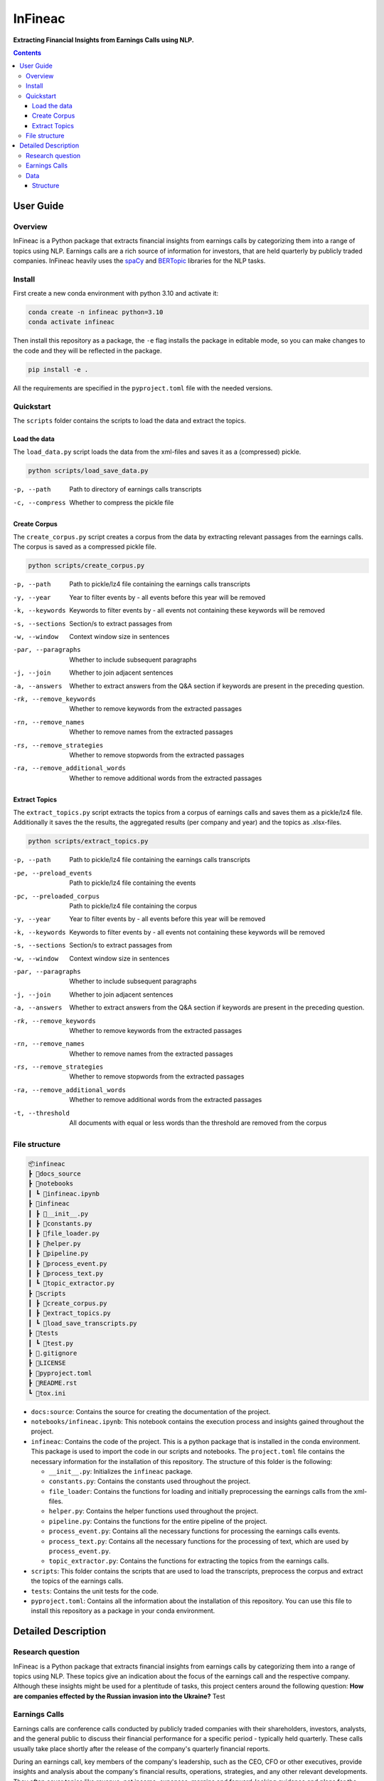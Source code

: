 ########
InFineac
########

.. start short_desc

**Extracting Financial Insights from Earnings Calls using NLP.**

.. end short_desc


.. contents::


User Guide
**********

.. start overview

Overview
========

.. start overview_wo

InFineac is a Python package that extracts financial insights from earnings
calls by categorizing them into a range of topics using NLP. Earnings calls are
a rich source of information for investors, that are held quarterly by publicly
traded companies. InFineac heavily uses the spaCy_ and BERTopic_ libraries for
the NLP tasks.

.. end overview

.. start install

Install
=======

First create a new conda environment with python 3.10 and activate it:

.. code-block:: bash

    conda create -n infineac python=3.10
    conda activate infineac


Then install this repository as a package, the ``-e`` flag installs the package
in editable mode, so you can make changes to the code and they will be
reflected in the package.

.. code-block:: bash

    pip install -e .

All the requirements are specified in the ``pyproject.toml`` file with the needed
versions.

.. end install


.. start quickstart

Quickstart
==========

The ``scripts`` folder contains the scripts to load the data and extract the
topics.

Load the data
-------------

The ``load_data.py`` script loads the data from the xml-files and saves it as a
(compressed) pickle.

.. code-block:: bash

    python scripts/load_save_data.py

-p, --path      Path to directory of earnings calls transcripts
-c, --compress      Whether to compress the pickle file


Create Corpus
-------------

The ``create_corpus.py`` script creates a corpus from the data by extracting
relevant passages from the earnings calls. The corpus is saved as a compressed pickle file.

.. code-block:: bash

    python scripts/create_corpus.py

-p, --path       Path to pickle/lz4 file containing the earnings calls transcripts
-y, --year       Year to filter events by - all events before this year will be removed
-k, --keywords       Keywords to filter events by - all events not containing these keywords will be removed
-s, --sections       Section/s to extract passages from
-w, --window         Context window size in sentences
-par, --paragraphs   Whether to include subsequent paragraphs
-j, --join           Whether to join adjacent sentences
-a, --answers        Whether to extract answers from the Q&A section if keywords are present in the preceding question.
-rk, --remove_keywords   Whether to remove keywords from the extracted passages
-rn, --remove_names      Whether to remove names from the extracted passages
-rs, --remove_strategies  Whether to remove stopwords from the extracted passages
-ra, --remove_additional_words    Whether to remove additional words from the extracted passages


Extract Topics
--------------

The ``extract_topics.py`` script extracts the topics from a corpus of earnings
calls and saves them as a pickle/lz4 file. Additionally it saves the the
results, the aggregated results (per company and year) and the topics as
.xlsx-files.

.. code-block:: bash

    python scripts/extract_topics.py

-p, --path       Path to pickle/lz4 file containing the earnings calls transcripts
-pe, --preload_events   Path to pickle/lz4 file containing the events
-pc, --preloaded_corpus  Path to pickle/lz4 file containing the corpus
-y, --year       Year to filter events by - all events before this year will be removed
-k, --keywords       Keywords to filter events by - all events not containing these keywords will be removed
-s, --sections       Section/s to extract passages from
-w, --window         Context window size in sentences
-par, --paragraphs   Whether to include subsequent paragraphs
-j, --join           Whether to join adjacent sentences
-a, --answers        Whether to extract answers from the Q&A section if keywords are present in the preceding question.
-rk, --remove_keywords   Whether to remove keywords from the extracted passages
-rn, --remove_names      Whether to remove names from the extracted passages
-rs, --remove_strategies  Whether to remove stopwords from the extracted passages
-ra, --remove_additional_words    Whether to remove additional words from the extracted passages
-t, --threshold     All documents with equal or less words than the threshold are removed from the corpus

.. end quickstart

.. start file_structure

File structure
==============


.. code-block:: bash

    📦infineac
    ┣ 📂docs_source
    ┣ 📂notebooks
    ┃ ┗ 📜infineac.ipynb
    ┣ 📂infineac
    ┃ ┣ 📜__init__.py
    ┃ ┣ 📜constants.py
    ┃ ┣ 📜file_loader.py
    ┃ ┣ 📜helper.py
    ┃ ┣ 📜pipeline.py
    ┃ ┣ 📜process_event.py
    ┃ ┣ 📜process_text.py
    ┃ ┗ 📜topic_extractor.py
    ┣ 📂scripts
    ┃ ┣ 📜create_corpus.py
    ┃ ┣ 📜extract_topics.py
    ┃ ┗ 📜load_save_transcripts.py
    ┣ 📂tests
    ┃ ┗ 📜test.py
    ┣ 📜.gitignore
    ┣ 📜LICENSE
    ┣ 📜pyproject.toml
    ┣ 📜README.rst
    ┗ 📜tox.ini


* ``docs:source``: Contains the source for creating the documentation of the project.
  
* ``notebooks/infineac.ipynb``: This notebook contains the execution process and
  insights gained throughout the project.

* ``infineac``: Contains the code of the project. This is a python
  package that is installed in the conda environment. This package is used to import
  the code in our scripts and notebooks. The ``project.toml`` file contains
  the necessary information for the installation of this repository. The structure
  of this folder is the following:

  * ``__init__.py``: Initializes the ``infineac`` package. 
  * ``constants.py``: Contains the constants used throughout the project.
  * ``file_loader``: Contains the functions for loading and initially
    preprocessing the earnings calls from the xml-files.
  * ``helper.py``: Contains the helper functions used throughout the project.
  * ``pipeline.py``: Contains the functions for the entire pipeline of the project.
  * ``process_event.py``: Contains all the necessary functions for processing the
    earnings calls events.
  * ``process_text.py``: Contains all the necessary functions for the processing
    of text, which are used by ``process_event.py``.
  * ``topic_extractor.py``: Contains the functions for extracting the topics from
    the earnings calls.

* ``scripts``: This folder contains the scripts that are used to load the
  transcripts, preprocess the corpus and extract the topics of the earnings calls.
* ``tests``: Contains the unit tests for the code.
* ``pyproject.toml``: Contains all the information about the installation of this
  repository. You can use this file to install this repository as a package in
  your conda environment.

.. end file_structure


.. start detailed_description

Detailed Description
********************





.. start detailed_description_wo

Research question
=================

InFineac is a Python package that extracts financial insights from earnings
calls by categorizing them into a range of topics using NLP. These topics give
an indication about the focus of the earnings call and the respective company.
Although these insights might be used for a plentitude of tasks, this project
centers around the following question: **How are companies effected by the
Russian invasion into the Ukraine?**
Test




Earnings Calls
==============

Earnings calls are conference calls conducted by publicly traded companies with
their shareholders, investors, analysts, and the general public to discuss
their financial performance for a specific period - typically held quarterly.
These calls usually take place shortly after the release of the company's
quarterly financial reports.

During an earnings call, key members of the company's leadership, such as the
CEO, CFO or other executives, provide insights and analysis about the company's
financial results, operations, strategies, and any other relevant developments.
They often cover topics like revenue, net income, expenses, margins and
forward-looking guidance and plans for the upcoming quarter or year.

The earnings call is a **key source of information** for investors, as it
provides insights into the company's financial performance and future
prospects.


Data
====

The data used in this project stems from transcripts of earnings calls provided
by Refinitiv_ The data is not publicly available and has to be purchased from
`Refinitiv Events`_. 


Structure
---------

The transcripts are provided as xml-files, with each xml-file containing the
entire transcript of a single earnings call as well as some metadata, covering
an unique ID, the title of the earnings all, the company name and ticker, the
name of the city, where the earnings call was held, the date and time of the
call as well as some other technical information. The transcript itself is
structured into two three parts: 

* List of participants, the company they are working for and their respective
  position within that company. The list is divided into corporate and
  conference call participants.
* Presentation
* Q&A

Both the presentation and the Q&A session are structured into parts, which are
comprised of the speaker (name, company and position) and the corresponding
text. The presentation is held by the corporate participants. In the Q&A
session, the corporate participants answer questions from the conference call
participants. Most of the times an operator moderates the presentation as well
as the Q&A session.


.. end detailed_description


.. start references

.. _Refinitiv: https://www.refinitiv.com/en
.. _Refinitiv Events: https://www.refinitiv.com/en/financial-data/company-data/events/earnings-transcripts-briefs
.. _spaCy: https://spacy.io/
.. _BERTopic: https://maartengr.github.io/BERTopic/index.html

.. end references